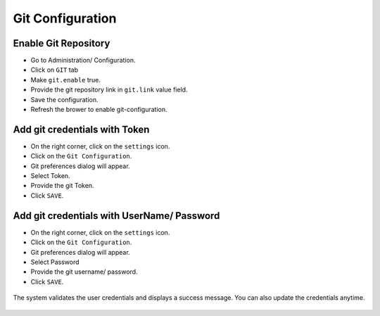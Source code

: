 Git Configuration
===================

Enable Git Repository
----------------------

- Go to Administration/ Configuration.
- Click on ``GIT`` tab
- Make ``git.enable`` true.
- Provide the git repository link in ``git.link`` value field.
- Save the configuration.
- Refresh the brower to enable git-configuration.

.. figure:: ../../_assets/git/enable-git.png
   :alt: GitEnable
   :width: 60%


Add git credentials with Token
--------------------------------------------

- On the right corner, click on the ``settings`` icon.
- Click on the ``Git Configuration``.
- Git preferences dialog will appear.
- Select Token.
- Provide the git Token.
- Click ``SAVE``.

.. figure:: ../../_assets/git/git-cred-token.png
   :alt: GitCredentials
   :width: 60%

Add git credentials with UserName/ Password
--------------------------------------------

- On the right corner, click on the ``settings`` icon.
- Click on the ``Git Configuration``.
- Git preferences dialog will appear.
- Select Password
- Provide the git username/ password.
- Click ``SAVE``.

.. figure:: ../../_assets/git/git-cred-pwd.png
   :alt: GitCredentials
   :width: 60%

The system validates the user credentials and displays a success message.
You can also update the credentials anytime.

.. figure:: ../../_assets/git/git-cred-update-success.png
   :alt: Success
   :width: 60%



